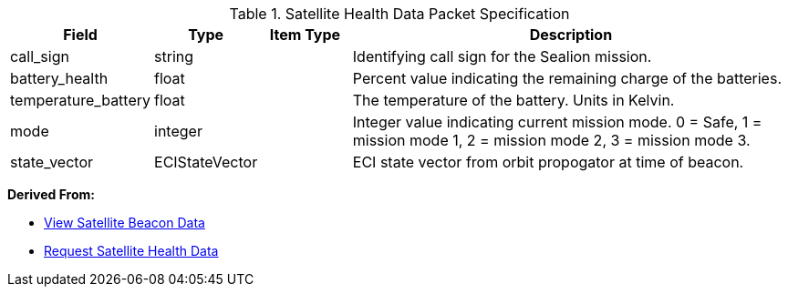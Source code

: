 
.Satellite Health Data Packet Specification

[cols="1,1,1,5"]
|===
|Field |Type |Item Type |Description


|call_sign
|string

|

|Identifying call sign for the Sealion mission.


|battery_health
|float

|

|Percent value indicating the remaining charge of the batteries.


|temperature_battery
|float

|

|The temperature of the battery. Units in Kelvin.


|mode
|integer

|

|Integer value indicating current mission mode. 0 = Safe, 1 = mission mode 1, 2 = mission mode 2, 3 = mission mode 3.


|state_vector
|ECIStateVector

|

|ECI state vector from orbit propogator at time of beacon.


|===


*Derived From:*




* xref:sealion-mission-architecture#_2_view_satellite_beacon_data[View Satellite Beacon Data]




* xref:sealion-mission-architecture#_4_1_request_satellite_health_data[Request Satellite Health Data]



